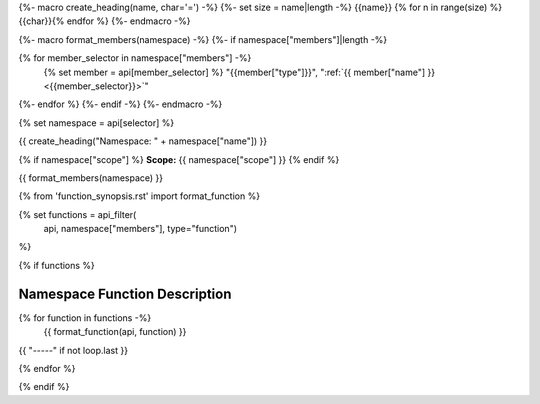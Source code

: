 {%- macro create_heading(name, char='=') -%}
{%- set size = name|length -%}
{{name}}
{% for n in range(size) %}{{char}}{% endfor %}
{%- endmacro -%}

{%- macro format_members(namespace) -%}
{%- if namespace["members"]|length -%}

.. csv-table::
    :widths: auto

{% for member_selector in namespace["members"] -%}
    {% set member = api[member_selector] %}
    "{{member["type"]}}", ":ref:`{{ member["name"] }} <{{member_selector}}>`"
{%- endfor %}
{%- endif -%}
{%- endmacro -%}

{% set namespace = api[selector] %}

.. _{{selector}}:

{{ create_heading("Namespace: " + namespace["name"]) }}

{% if namespace["scope"] %}
**Scope:** {{ namespace["scope"] }}
{% endif %}

{{ format_members(namespace) }}




{% from 'function_synopsis.rst' import format_function %}

{% set functions = api_filter(
       api, namespace["members"], type="function")
%}

{% if functions %}

Namespace Function Description
------------------------------

{% for function in functions -%}
    {{ format_function(api, function) }}

{{ "-----" if not loop.last }}

{% endfor %}


{% endif %}



